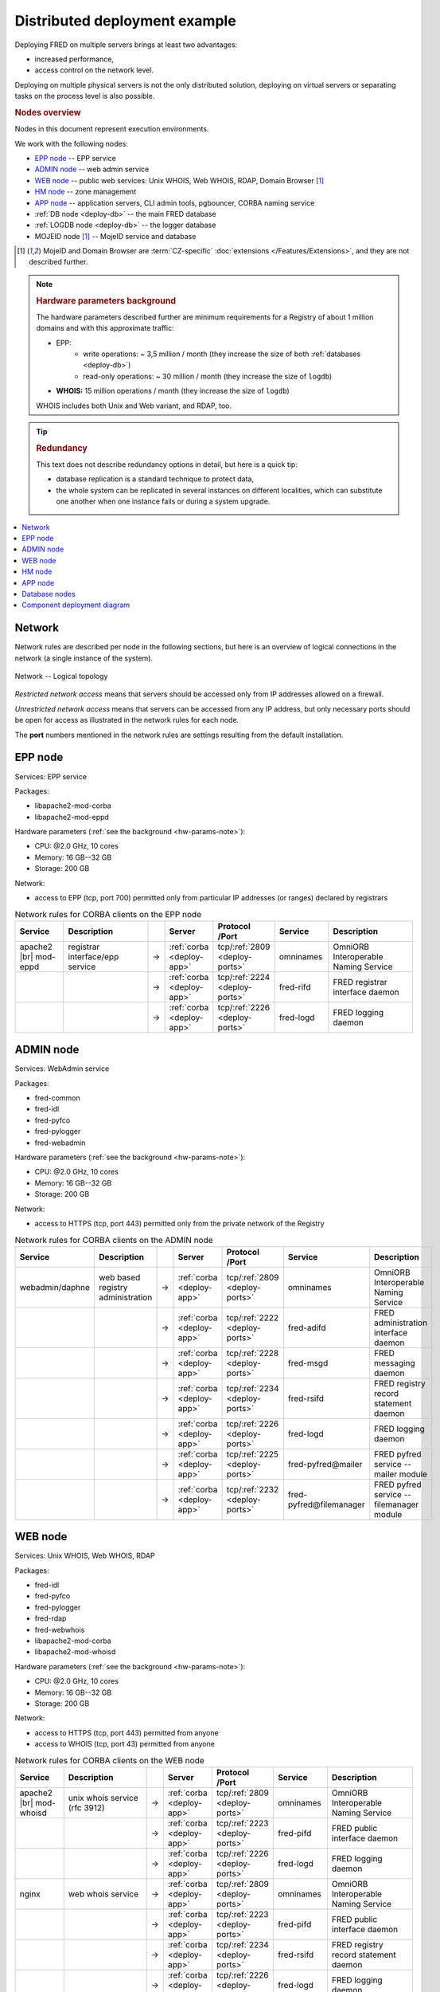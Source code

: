 


Distributed deployment example
-------------------------------

Deploying FRED on multiple servers brings at least two advantages:

* increased performance,
* access control on the network level.

Deploying on multiple physical servers is not the only distributed solution,
deploying on virtual servers or separating tasks on the process level is also
possible.

.. rubric:: Nodes overview

Nodes in this document represent execution environments.

We work with the following nodes:

* `EPP node`_ -- EPP service
* `ADMIN node`_ -- web admin service
* `WEB node`_ -- public web services: Unix WHOIS, Web WHOIS, RDAP, Domain Browser [#ext]_
* `HM node`_ -- zone management
* `APP node`_ -- application servers, CLI admin tools, pgbouncer, CORBA naming
  service
* :ref:`DB node <deploy-db>` -- the main FRED database
* :ref:`LOGDB node <deploy-db>` -- the logger database
* MOJEID node [#ext]_ -- MojeID service and database

.. [#ext] MojeID and Domain Browser are :term:`CZ-specific` :doc:`extensions
   </Features/Extensions>`, and they are not described further.

.. _hw-params-note:

.. Note::

   .. rubric:: Hardware parameters background

   The hardware parameters described further are minimum requirements
   for a Registry of about 1 million domains and with this approximate traffic:

   * EPP:
      * write operations: ~ 3,5 million / month (they increase the size of both :ref:`databases <deploy-db>`)
      * read-only operations: ~ 30 million / month (they increase the size of ``logdb``)
   * **WHOIS:** 15 million operations / month (they increase the size of ``logdb``)

   WHOIS includes both Unix and Web variant, and RDAP, too.

.. Tip::

   .. rubric:: Redundancy

   This text does not describe redundancy options in detail, but here is a quick tip:

   * database replication is a standard technique to protect data,
   * the whole system can be replicated in several instances on different
     localities, which can substitute one another when one instance fails or
     during a system upgrade.

.. contents::
   :local:
   :backlinks: none

.. _deploy-network:

Network
^^^^^^^^

Network rules are described per node in the following sections, but here is an
overview of logical connections in the network (a single instance of the system).

.. _deploy-ports:

.. _fig-deployment-network:

.. figure:: /Architecture/_graphics/schema-network.png
   :alt:
   :align: center
   :figwidth: 100%

   Network -- Logical topology

*Restricted network access* means that servers should be accessed only from IP
addresses allowed on a firewall.

*Unrestricted network access* means that servers can be accessed from any IP
address, but only necessary ports should be open for access as illustrated
in the network rules for each node.

The **port** numbers mentioned in the network rules are settings resulting
from the default installation.

.. _deploy-epp:

EPP node
^^^^^^^^^^^

Services: EPP service

Packages:

* libapache2-mod-corba
* libapache2-mod-eppd

Hardware parameters (:ref:`see the background <hw-params-note>`):

* CPU: @2.0 GHz, 10 cores
* Memory: 16 GB--32 GB
* Storage: 200 GB

Network:

* access to EPP (tcp, port 700) permitted only from particular IP addresses
  (or ranges) declared by registrars

.. list-table:: Network rules for CORBA clients on the EPP node
   :widths: 10 20 2 5 5 10 20
   :header-rows: 1

   * - Service
     - Description
     -
     - Server
     - Protocol /Port
     - Service
     - Description
   * - apache2 |br| mod-eppd
     - registrar interface/epp service
     - →
     - :ref:`corba <deploy-app>`
     - tcp/:ref:`2809 <deploy-ports>`
     - omninames
     - OmniORB Interoperable Naming Service
   * -
     -
     - →
     - :ref:`corba <deploy-app>`
     - tcp/:ref:`2224 <deploy-ports>`
     - fred-rifd
     - FRED registrar interface daemon
   * -
     -
     - →
     - :ref:`corba <deploy-app>`
     - tcp/:ref:`2226 <deploy-ports>`
     - fred-logd
     - FRED logging daemon

.. _deploy-admin:

ADMIN node
^^^^^^^^^^^

Services: WebAdmin service

Packages:

* fred-common
* fred-idl
* fred-pyfco
* fred-pylogger
* fred-webadmin

Hardware parameters (:ref:`see the background <hw-params-note>`):

* CPU: @2.0 GHz, 10 cores
* Memory: 16 GB--32 GB
* Storage: 200 GB

Network:

* access to HTTPS (tcp, port 443) permitted only from the private network of
  the Registry

.. list-table:: Network rules for CORBA clients on the ADMIN node
   :widths: 10 20 2 5 5 10 20
   :header-rows: 1

   * - Service
     - Description
     -
     - Server
     - Protocol /Port
     - Service
     - Description
   * - webadmin/daphne
     - web based registry administration
     - →
     - :ref:`corba <deploy-app>`
     - tcp/:ref:`2809 <deploy-ports>`
     - omninames
     - OmniORB Interoperable Naming Service
   * -
     -
     - →
     - :ref:`corba <deploy-app>`
     - tcp/:ref:`2222 <deploy-ports>`
     - fred-adifd
     - FRED administration interface daemon
   * -
     -
     - →
     - :ref:`corba <deploy-app>`
     - tcp/:ref:`2228 <deploy-ports>`
     - fred-msgd
     - FRED messaging daemon
   * -
     -
     - →
     - :ref:`corba <deploy-app>`
     - tcp/:ref:`2234 <deploy-ports>`
     - fred-rsifd
     - FRED registry record statement daemon
   * -
     -
     - →
     - :ref:`corba <deploy-app>`
     - tcp/:ref:`2226 <deploy-ports>`
     - fred-logd
     - FRED logging daemon
   * -
     -
     - →
     - :ref:`corba <deploy-app>`
     - tcp/:ref:`2225 <deploy-ports>`
     - fred-pyfred\@mailer
     - FRED pyfred service -- mailer module
   * -
     -
     - →
     - :ref:`corba <deploy-app>`
     - tcp/:ref:`2232 <deploy-ports>`
     - fred-pyfred\@filemanager
     - FRED pyfred service -- filemanager module


.. _deploy-web:

WEB node
^^^^^^^^^^^

Services: Unix WHOIS, Web WHOIS, RDAP

Packages:

* fred-idl
* fred-pyfco
* fred-pylogger
* fred-rdap
* fred-webwhois
* libapache2-mod-corba
* libapache2-mod-whoisd

Hardware parameters (:ref:`see the background <hw-params-note>`):

* CPU: @2.0 GHz, 10 cores
* Memory: 16 GB--32 GB
* Storage: 200 GB

Network:

* access to HTTPS (tcp, port 443) permitted from anyone
* access to WHOIS (tcp, port 43) permitted from anyone

.. list-table:: Network rules for CORBA clients on the WEB node
   :widths: 10 20 2 5 5 10 20
   :header-rows: 1

   * - Service
     - Description
     -
     - Server
     - Protocol /Port
     - Service
     - Description
   * - apache2 |br| mod-whoisd
     - unix whois service (rfc 3912)
     - →
     - :ref:`corba <deploy-app>`
     - tcp/:ref:`2809 <deploy-ports>`
     - omninames
     - OmniORB Interoperable Naming Service
   * -
     -
     - →
     - :ref:`corba <deploy-app>`
     - tcp/:ref:`2223 <deploy-ports>`
     - fred-pifd
     - FRED public interface daemon
   * -
     -
     - →
     - :ref:`corba <deploy-app>`
     - tcp/:ref:`2226 <deploy-ports>`
     - fred-logd
     - FRED logging daemon
   * - nginx
     - web whois service
     - →
     - :ref:`corba <deploy-app>`
     - tcp/:ref:`2809 <deploy-ports>`
     - omninames
     - OmniORB Interoperable Naming Service
   * -
     -
     - →
     - :ref:`corba <deploy-app>`
     - tcp/:ref:`2223 <deploy-ports>`
     - fred-pifd
     - FRED public interface daemon
   * -
     -
     - →
     - :ref:`corba <deploy-app>`
     - tcp/:ref:`2234 <deploy-ports>`
     - fred-rsifd
     - FRED registry record statement daemon
   * -
     -
     - →
     - :ref:`corba <deploy-app>`
     - tcp/:ref:`2226 <deploy-ports>`
     - fred-logd
     - FRED logging daemon
   * - nginx
     - rdap service
     - →
     - :ref:`corba <deploy-app>`
     - tcp/:ref:`2809 <deploy-ports>`
     - omninames
     - OmniORB Interoperable Naming Service
   * -
     -
     - →
     - :ref:`corba <deploy-app>`
     - tcp/:ref:`2223 <deploy-ports>`
     - fred-pifd
     - FRED public interface daemon
   * -
     -
     - →
     - :ref:`corba <deploy-app>`
     - tcp/:ref:`2226 <deploy-ports>`
     - fred-logd
     - FRED logging daemon


.. _deploy-hm:

HM node
^^^^^^^^^^

Hidden master for the DNS infrastructure.

Services: zone file generation, zone signing, notifying DNS servers

Packages:

* fred-idl
* pyfred-genzone
* python-pyfred

Hardware parameters (:ref:`see the background <hw-params-note>`):

* CPU: @2.0 GHz, 10 cores
* Memory: 16 GB--32 GB
* Storage: 200 GB

Network:

* access to IXFR (tcp, port 53) permitted only from DNS servers

.. list-table:: Network rules for CORBA clients on the HM node
   :widths: 10 20 2 5 5 10 20
   :header-rows: 1

   * - Service
     - Description
     -
     - Server
     - Protocol /Port
     - Service
     - Description
   * - genzone-client
     - zone file generator
     - →
     - :ref:`corba <deploy-app>`
     - tcp/:ref:`2809 <deploy-ports>`
     - omninames
     - OmniORB Interoperable Naming Service
   * -
     -
     - →
     - :ref:`corba <deploy-app>`
     - tcp/:ref:`2231 <deploy-ports>`
     - fred-pyfred\@genzone
     - FRED pyfred service -- genzone module

.. _deploy-app:

APP node
^^^^^^^^^^^

Services:

* CORBA naming service (omninames) as a virtual server "corba",
* backend application servers,
* CLI administration tools,
* :program:`pgbouncer` -- prepares and recycles database connections to decrease
  overhead costs

Packages:

* cdnskey-scanner
* fred-akm
* fred-common
* fred-doc2pdf
* fred-idl
* fred-logger-maintenance
* fred-server: fred-adifd, fred-akmd, fred-logd, fred-pifd, fred-rifd,
  fred-rsifd
* fred-transproc
* python-pyfred, fred-pyfred, pyfred-filemanager

.. fred-dbifd, fred-mifd, fred-msgd

Hardware parameters (:ref:`see the background <hw-params-note>`):

* CPU: @2.0 GHz, 10 cores
* Memory: 16 GB--32 GB
* Storage: 400 GB

  .. Note:: Consider that the storage will contain files managed by the FRED
     File Manager.

Network:

* only internal access from the private network of the Registry

.. list-table:: Network rules for CORBA clients on the APP node
   :widths: 10 20 2 5 5 10 20
   :header-rows: 1

   * - Service
     - Description
     -
     - Server
     - Protocol /Port
     - Service
     - Description
   * - fred-akm
     - fred-akm
     - →
     - :ref:`corba <deploy-app>`
     - tcp/:ref:`2809 <deploy-ports>`
     - omninames
     - OmniORB Interoperable Naming Service
   * -
     -
     - →
     - :ref:`corba <deploy-app>`
     - tcp/:ref:`2233 <deploy-ports>`
     - fred-akmd
     - FRED AKM interface daemon
   * -
     -
     - →
     - :ref:`corba <deploy-app>`
     - tcp/:ref:`2225 <deploy-ports>`
     - fred-pyfred\@mailer
     - FRED pyfred service - mailer module
   * - fred-admin
     - fred-admin
     - →
     - :ref:`corba <deploy-app>`
     - tcp/:ref:`2809 <deploy-ports>`
     - omninames
     - OmniORB Interoperable Naming Service
   * -
     -
     - →
     - :ref:`corba <deploy-app>`
     - tcp/:ref:`2224 <deploy-ports>`
     - fred-rifd
     - FRED registrar interface daemon
   * -
     -
     - →
     - :ref:`corba <deploy-app>`
     - tcp/:ref:`2232 <deploy-ports>`
     - fred-pyfred\@filemanager
     - FRED pyfred service -- filemanager module
   * -
     -
     - →
     - :ref:`corba <deploy-app>`
     - tcp/:ref:`2225 <deploy-ports>`
     - fred-pyfred\@mailer
     - FRED pyfred service -- mailer module



.. list-table:: Network rules for CORBA servers on the APP node
   :widths: 10 20 2 5 5 10 20
   :header-rows: 1

   * - Service
     - Description
     -
     - Server
     - Protocol /Port
     - Service
     - Description
   * - fred-logd
     - FRED logging daemon
     - →
     - localhost
     - tcp/:ref:`5432 <deploy-ports>`
     - pgbouncer
     - connection pooler for PostgreSQL
   * - fred-rifd
     - FRED registrar interface daemon
     - →
     - localhost
     - tcp/:ref:`5432 <deploy-ports>`
     - pgbouncer
     - connection pooler for PostgreSQL
   * -
     -
     - →
     - :ref:`corba <deploy-app>`
     - tcp/:ref:`2809 <deploy-ports>`
     - omninames
     - OmniORB Interoperable Naming Service
   * -
     -
     - →
     - :ref:`corba <deploy-app>`
     - tcp/:ref:`2225 <deploy-ports>`
     - fred-pyfred\@mailer
     - FRED pyfred service -- mailer module
   * -
     -
     - →
     - :ref:`corba <deploy-app>`
     - tcp/:ref:`2229 <deploy-ports>`
     - fred-pyfred\@techcheck
     - FRED pyfred service -- techcheck module
   * - fred-akmd
     - FRED AKM interface daemon
     - →
     - localhost
     - tcp/:ref:`5432 <deploy-ports>`
     - pgbouncer
     - connection pooler for PostgreSQL
   * -
     -
     - →
     - :ref:`corba <deploy-app>`
     - tcp/:ref:`2809 <deploy-ports>`
     - omninames
     - OmniORB Interoperable Naming Service
   * -
     -
     - →
     - :ref:`corba <deploy-app>`
     - tcp/:ref:`2226 <deploy-ports>`
     - fred-logd
     - FRED logging daemon daemon
   * - fred-adifd
     - FRED administration interface daemon
     - →
     - localhost
     - tcp/:ref:`5432 <deploy-ports>`
     - pgbouncer
     - connection pooler for PostgreSQL
   * -
     -
     - →
     - :ref:`corba <deploy-app>`
     - tcp/:ref:`2809 <deploy-ports>`
     - omninames
     - OmniORB Interoperable Naming Service
   * -
     -
     - →
     - :ref:`corba <deploy-app>`
     - tcp/:ref:`2226 <deploy-ports>`
     - fred-logd
     - FRED logging daemon daemon
   * -
     -
     - →
     - :ref:`corba <deploy-app>`
     - tcp/:ref:`2225 <deploy-ports>`
     - fred-pyfred\@mailer
     - FRED pyfred service -- mailer module
   * - fred-msgd
     - FRED messaging daemon
     - →
     - localhost
     - tcp/:ref:`5432 <deploy-ports>`
     - pgbouncer
     - connection pooler for PostgreSQL
   * -
     -
     - →
     - :ref:`corba <deploy-app>`
     - tcp/:ref:`2809 <deploy-ports>`
     - omninames
     - OmniORB Interoperable Naming Service
   * -
     -
     - →
     - :ref:`corba <deploy-app>`
     - tcp/:ref:`2232 <deploy-ports>`
     - fred-pyfred\@filemanager
     - FRED pyfred service -- filemanager module
   * - fred-pifd
     - FRED public interface daemon
     - →
     - localhost
     - tcp/:ref:`5432 <deploy-ports>`
     - pgbouncer
     - connection pooler for PostgreSQL
   * -
     -
     - →
     - :ref:`corba <deploy-app>`
     - tcp/:ref:`2809 <deploy-ports>`
     - omninames
     - OmniORB Interoperable Naming Service
   * -
     -
     - →
     - :ref:`corba <deploy-app>`
     - tcp/:ref:`2226 <deploy-ports>`
     - fred-logd
     - FRED logging daemon daemon
   * -
     -
     - →
     - :ref:`corba <deploy-app>`
     - tcp/:ref:`2225 <deploy-ports>`
     - fred-pyfred\@mailer
     - FRED pyfred service -- mailer module
   * -
     -
     - →
     - :ref:`corba <deploy-app>`
     - tcp/:ref:`2232 <deploy-ports>`
     - fred-pyfred\@filemanager
     - FRED pyfred service -- filemanager module
   * - fred-rsifd
     - FRED
     - →
     - localhost
     - tcp/:ref:`5432 <deploy-ports>`
     - pgbouncer
     - connection pooler for PostgreSQL
   * -
     -
     - →
     - :ref:`corba <deploy-app>`
     - tcp/:ref:`2809 <deploy-ports>`
     - omninames
     - OmniORB Interoperable Naming Service
   * -
     -
     - →
     - :ref:`corba <deploy-app>`
     - tcp/:ref:`2225 <deploy-ports>`
     - fred-pyfred\@mailer
     - FRED pyfred service -- mailer module
   * -
     -
     - →
     - :ref:`corba <deploy-app>`
     - tcp/:ref:`2232 <deploy-ports>`
     - fred-pyfred\@filemanager
     - FRED pyfred service -- filemanager module
   * - fred-pyfred\@genzone
     - FRED pyfred service -- genzone module
     - →
     - localhost
     - tcp/:ref:`5432 <deploy-ports>`
     - pgbouncer
     - connection pooler for PostgreSQL
   * - fred-pyfred\@mailer
     - FRED pyfred service -- mailer module
     - →
     - localhost
     - tcp/:ref:`5432 <deploy-ports>`
     - pgbouncer
     - connection pooler for PostgreSQL
   * -
     -
     - →
     - :ref:`corba <deploy-app>`
     - tcp/:ref:`2809 <deploy-ports>`
     - omninames
     - OmniORB Interoperable Naming Service
   * -
     -
     - →
     - :ref:`corba <deploy-app>`
     - tcp/:ref:`2232 <deploy-ports>`
     - fred-pyfred\@filemanager
     - FRED pyfred service -- filemanager module
   * - fred-pyfred\@filemanager
     -  FRED pyfred service -- filemanager module
     - →
     - localhost
     - tcp/:ref:`5432 <deploy-ports>`
     - pgbouncer):
     - connection pooler for PostgreSQL
   * - fred-pyfred\@techcheck
     - FRED pyfred service -- techcheck module
     - →
     - localhost
     - tcp/:ref:`5432 <deploy-ports>`
     - pgbouncer
     - connection pooler for PostgreSQL
   * -
     -
     - →
     - :ref:`corba <deploy-app>`
     - tcp/:ref:`2809 <deploy-ports>`
     - omninames
     - OmniORB Interoperable Naming Service
   * -
     -
     - →
     - :ref:`corba <deploy-app>`
     - tcp/:ref:`2225 <deploy-ports>`
     - fred-pyfred\@mailer
     - FRED pyfred service -- mailer module

.. _deploy-db:

Database nodes
^^^^^^^^^^^^^^^^^

Database is separated into two nodes:

* DB -- the main database ``freddb`` -- data of all domains, contacts, registrars, history etc.
* LOGDB -- the :doc:`audit log (logger) </Concepts/AuditLog>` database ``logdb`` -- logging of all
  user transactions

We have the logger database separately due to high workload.

Packages:

* fred-db

Hardware parameters (:ref:`see the background <hw-params-note>`) -- DB:

* CPU: 2x @2.0 GHz, at least 10 cores per CPU
* Memory: 32 GB--64 GB

  .. Note:: Consider that,
     ideally, this whole database should fit into the memory,
     which is possible only till a certain number of objects though.
     See also *Storage* considerations.

* Storage: 400 GB

  .. Note:: Consider:

     * storage size can be even smaller depending on the size of the database,
       which depends on the number of objects in the :term:`db` and registrars'
       behaviour (growth of object history),
     * the size of the database after 5-year operation of a registry of 1 million
       domains can be about 30 GB,
     * extra space for garbage accumulation (before vacuuming),
       temporary dumps during migrations, and other :term:`db` maintenance costs.

Hardware parameters (:ref:`see the background <hw-params-note>`) -- LOGDB:

* CPU: 2x @2.0 GHz, at least 10 cores per CPU
* Memory: 32 GB--64 GB

  .. Note:: Consider this the lowest requirement.
     This amount of memory might be filled quite soon.

* Storage

  .. Note:: Consider:

     * how many months of logs are necessary to be kept in the database
       (the last year? the two last years?) and how much logs can be kept
       in backups,
     * growth rate of the log records (according to the traffic estimation
       as described :ref:`above <hw-params-note>`):
       EPP ~ 135 GB / month, WHOIS ~ 30 GB / month.

Network:

* accessed only by the backend server(s) from the :ref:`APP node <deploy-app>`

.. _deploy-diagram:

Component deployment diagram
^^^^^^^^^^^^^^^^^^^^^^^^^^^^

.. _fig-deployment:

.. figure:: /Architecture/_graphics/schema-deployment.png
   :alt:
   :align: center
   :figwidth: 100%

   Diagram of FRED components deployed on multiple nodes
